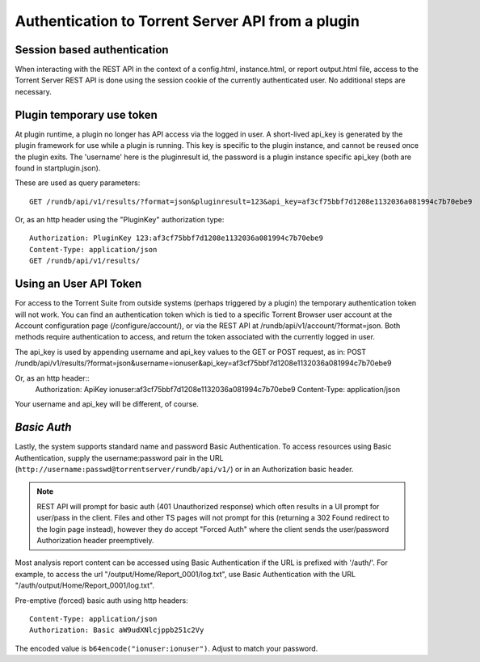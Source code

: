 
==================================================
Authentication to Torrent Server API from a plugin
==================================================

Session based authentication
----------------------------

When interacting with the REST API in the context of a config.html, instance.html, or report output.html file, access to
the Torrent Server REST API is done using the session cookie of the currently authenticated user. No additional steps are necessary.

Plugin temporary use token
--------------------------

At plugin runtime, a plugin no longer has API access via the logged in user. A short-lived api_key is generated by the
plugin framework for use while a plugin is running. This key is specific to the plugin instance, and cannot be reused
once the plugin exits. The 'username' here is the pluginresult id, the password is a plugin instance specific api_key
(both are found in startplugin.json).

These are used as query parameters::

    GET /rundb/api/v1/results/?format=json&pluginresult=123&api_key=af3cf75bbf7d1208e1132036a081994c7b70ebe9

Or, as an http header using the "PluginKey" authorization type::

    Authorization: PluginKey 123:af3cf75bbf7d1208e1132036a081994c7b70ebe9
    Content-Type: application/json
    GET /rundb/api/v1/results/


Using an User API Token
-----------------------

For access to the Torrent Suite from outside systems (perhaps triggered by a plugin) the temporary authentication token
will not work. You can find an authentication token which is tied to a specific Torrent Browser user account at the Account
configuration page (/configure/account/), or via the REST API at  /rundb/api/v1/account/?format=json.
Both methods require authentication to access, and return the token associated with the currently logged in user.


The api_key is used by appending username and api_key values to the GET or POST request, as in:
POST /rundb/api/v1/results/?format=json&username=ionuser&api_key=af3cf75bbf7d1208e1132036a081994c7b70ebe9

Or, as an http header::
    Authorization: ApiKey ionuser:af3cf75bbf7d1208e1132036a081994c7b70ebe9
    Content-Type: application/json

Your username and api_key will be different, of course.

*Basic Auth*
------------

Lastly, the system supports standard name and password Basic Authentication. To access resources using Basic Authentication,
supply the username:password pair in the URL (``http://username:passwd@torrentserver/rundb/api/v1/``) or in an
Authorization basic header.

.. note:: REST API will prompt for basic auth (401 Unauthorized response) which often results in a UI prompt for user/pass
    in the client. Files and other TS pages will not prompt for this (returning a 302 Found redirect to the login page instead),
    however they do accept "Forced Auth" where the client sends the user/password Authorization header preemptively.


Most analysis report content can be accessed using Basic Authentication if the URL is prefixed with '/auth/'. For example,
to access the url "/output/Home/Report_0001/log.txt", use Basic Authentication with the URL "/auth/output/Home/Report_0001/log.txt".

Pre-emptive (forced) basic auth using http headers::

    Content-Type: application/json
    Authorization: Basic aW9udXNlcjppb251c2Vy

The encoded value is ``b64encode("ionuser:ionuser")``. Adjust to match your password.
